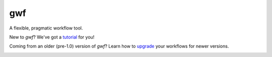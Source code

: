 ===
gwf
===

A flexible, pragmatic workflow tool.

|docs| |anacondaversion| |cistatus| |coveralls|

|versions| |downloads| |anacondadownloads|

New to *gwf*? We've got a tutorial_ for you!

Coming from an older (pre-1.0) version of *gwf*? Learn how to upgrade_ your workflows for newer versions.


.. _tutorial: http://gwf.readthedocs.io/en/latest/tutorial.html
.. _upgrade: http://gwf.readthedocs.io/en/latest/upgrading_from_pre_1.0.html


.. |cistatus| image:: https://img.shields.io/travis/rust-lang/rust.svg
    :target: https://travis-ci.org/mailund/gwf
    :alt: TravisCI
.. |docs| image:: https://readthedocs.org/projects/gwf/badge/?version=latest&style=flat
    :target: http://gwf.readthedocs.io
    :alt: Documentation
.. |downloads| image:: https://img.shields.io/pypi/dm/gwf.svg
    :target: https://pypi.python.org/pypi/gwf
    :alt: Monthly PyPI downloads
.. |versions| image:: https://img.shields.io/pypi/pyversions/gwf.svg
    :target: https://pypi.python.org/pypi/gwf
    :alt: Python versions supported
.. |coveralls| image:: https://img.shields.io/coveralls/mailund/gwf.svg
    :target: https://coveralls.io/github/mailund/gwf
    :alt: Coverage
.. |anacondaversion| image:: https://anaconda.org/dansondergaard/gwf/badges/version.svg
    :target: https://anaconda.org/dansondergaard/gwf
    :alt: Version of Conda package
.. |anacondadownloads| image:: https://anaconda.org/dansondergaard/gwf/badges/downloads.svg
    :target: https://anaconda.org/dansondergaard/gwf
    :alt: Downloads with Conda

.. image:: https://api.codacy.com/project/badge/Grade/9741ae9069a74ca2903ef6f219ad82cc
   :alt: Codacy Badge
   :target: https://www.codacy.com/app/mailund/gwf?utm_source=github.com&utm_medium=referral&utm_content=mailund/gwf&utm_campaign=badger